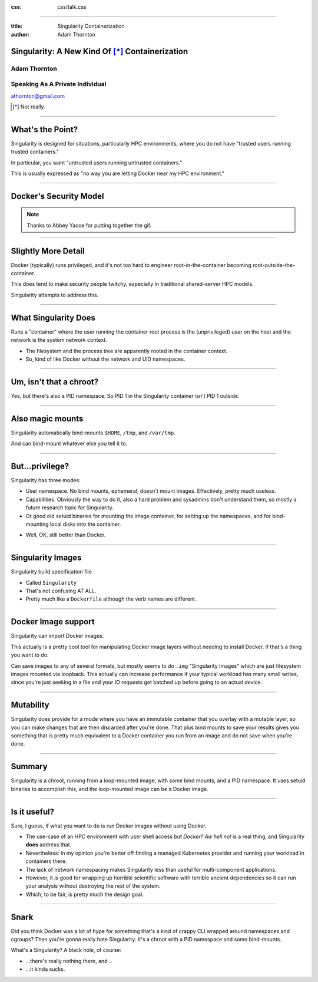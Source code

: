 :css: css/talk.css

.. That's the light-background version.

.. Commenting out :css: css/talk_dark.css

..  Swap that in if you want the dark-background version

----

:title: Singularity Containerization
:author: Adam Thornton

Singularity: A New Kind Of [*]_ Containerization
################################################

.. image:: images/Singularity-logo.svg

Adam Thornton
=============

Speaking As A Private Individual
================================

athornton@gmail.com

.. [*] Not really.

----

.. role:: raw-role(raw)
    :format: html

.. role:: strike
    :class: strike

What's the Point?
#################

Singularity is designed for situations, particularly HPC environments,
where you do not have "trusted users running trusted containers."

In particular, you want "untrusted users running untrusted
containers."

This is usually expressed as "no way you are letting Docker near my HPC
environment."

----


Docker's Security Model
#######################

.. image:: images/Dumpsterfire.gif

.. note::

 Thanks to Abbey Yacoe for putting together the gif.

----

Slightly More Detail
####################

Docker (typically) runs privileged, and it's not too hard to engineer
root-in-the-container becoming root-outside-the-container.

This does tend to make security people twitchy, especially in
traditional shared-server HPC models.

Singularity attempts to address this.

----

What Singularity Does
#####################

Runs a "container" where the user running the container root process is
the (unprivileged) user on the host and the network is the system
network context.

* The filesystem and the process tree are apparently rooted in the
  container context.

* So, kind of like Docker without the network and UID namespaces.

----

Um, isn't that a chroot?
########################

Yes, but there's also a PID namespace.  So PID 1 in the Singularity
container isn't PID 1 outside.

----

Also magic mounts
#################

Singularity automatically bind-mounts ``$HOME``, ``/tmp``, and ``/var/tmp``.

And can bind-mount whatever else you tell it to.

----

But...privilege?
################

Singularity has three modes:

* User namespace.  No bind mounts, ephemeral, doesn't mount images.
  Effectively, pretty much useless.

* Capabilities.  Obviously the way to do it, also a hard problem and
  sysadmins don't understand them, so mostly a future research topic for
  Singularity.

* Or good old setuid binaries for mounting the image container, for
  setting up the namespaces, and for bind-mounting local disks into the
  container.

.. image:: images/Picard-facepalm.jpg

* Well, OK, still better than Docker.

----

Singularity Images
##################

Singularity build specification file

* Called ``Singularity``

* That's not confusing AT ALL.

* Pretty much like a ``Dockerfile`` although the verb names are
  different.

----

Docker Image support
####################

Singularity can import Docker images.

This actually is a pretty cool tool for manipulating Docker image layers
without needing to install Docker, if that's a thing you want to do.

Can save images to any of several formats, but mostly seems to do
``.img`` "Singularity Images" which are just filesystem images mounted
via loopback.  This actually can increase performance if your typical
workload has many small writes, since you're just seeking in a file and
your IO requests get batched up before going to an actual device.

----

Mutability
##########

Singularity does provide for a mode where you have an immutable
container that you overlay with a mutable layer, so you can make changes
that are then discarded after you're done.  That plus bind mounts to
save your results gives you something that is pretty much equivalent to
a Docker container you run from an image and do not save when you're
done.

----

Summary
#######

Singularity is a chroot, running from a loop-mounted image, with some
bind mounts, and a PID namespace.  It uses setuid binaries to accomplish
this, and the loop-mounted image can be a Docker image.

----

Is it useful?
#############

Sure, I guess, if what you want to do is run Docker images without using
Docker.

* The use-case of an HPC environment with user shell access but *Docker?
  Aw hell no!* is a real thing, and Singularity **does** address that.

* Nevertheless: in my opinion you're better off finding a managed
  Kubernetes provider and running your workload in containers there.

* The lack of network namespacing makes Singularity less than useful for
  multi-component applications.

* However, it *is* good for wrapping up horrible scientific software
  with terrible ancient dependencies so it can run your analysis without
  destroying the rest of the system.

* Which, to be fair, is pretty much the design goal.

----

Snark
#####

Did you think Docker was a lot of hype for something that's a kind of
crappy CLI wrapped around namespaces and cgroups?  Then you're gonna
really hate Singularity.  It's a chroot with a PID namespace and some
bind-mounts.

What's a Singularity?  A black hole, of course:

* ...there's really nothing there, and...

* ...it kinda sucks.
